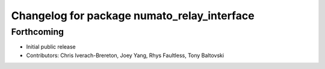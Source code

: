 ^^^^^^^^^^^^^^^^^^^^^^^^^^^^^^^^^^^^^^^^^^^^
Changelog for package numato_relay_interface
^^^^^^^^^^^^^^^^^^^^^^^^^^^^^^^^^^^^^^^^^^^^

Forthcoming
-----------
* Initial public release
* Contributors: Chris Iverach-Brereton, Joey Yang, Rhys Faultless, Tony Baltovski

